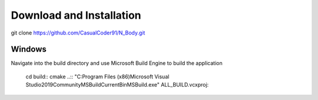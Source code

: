 Download and Installation
=========================
git clone https://github.com/CasualCoder91/N_Body.git

Windows
-------

Navigate into the build directory and use Microsoft Build Engine to build the application

  cd build::
  cmake ..::
  "C:\Program Files (x86)\Microsoft Visual Studio\2019\Community\MSBuild\Current\Bin\MSBuild.exe" ALL_BUILD.vcxproj::
